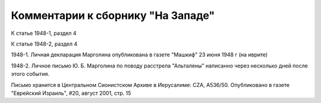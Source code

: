 Комментарии к сборнику "На Западе"
==================================

К статье 1948-1, раздел 4

К статье 1948-2, раздел 4

1948-1. Личная декларация Марголина опубликована в газете "Машкиф" 23
июня 1948 г (на иврите)

1948-2. Личное письмо Ю. Б. Марголина по поводу расстрела "Альталены"
написанно через несколько дней после этого события.

Письмо хранится в Центральном Сионистском Архиве в Иерусалиме: CZA, A536/50.
Опубликовано в газете "Еврейский Израиль", #20, август 2001, стр. 15
